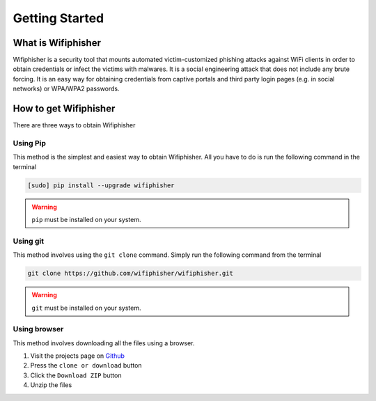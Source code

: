 ===============
Getting Started
===============
-------------------
What is Wifiphisher
-------------------
Wifiphisher  is a security tool that mounts automated victim-customized phishing attacks against
WiFi clients in order to obtain credentials or infect the victims with malwares. It is a social
engineering attack that does not include any brute forcing. It
is an easy way for obtaining credentials from captive portals and third party login pages
(e.g. in social networks) or WPA/WPA2 passwords.

----------------------
How to get Wifiphisher
----------------------
There are three ways to obtain Wifiphisher

^^^^^^^^^^^^
Using Pip
^^^^^^^^^^^^

This method is the simplest and easiest way to obtain Wifiphisher. All you have to do is
run the following command in the terminal

.. code-block:: bash

    [sudo] pip install --upgrade wifiphisher

.. image:: _static/getting_started/install_pip.gif

.. warning::
    ``pip`` must be installed on your system.

.. seealso::
    pip_ and ``pip --help`` for more information.

.. _pip: https://pypi.python.org/pypi/pip/

^^^^^^^^^^^^
Using git
^^^^^^^^^^^^
This method involves using the ``git clone`` command. Simply run the following command from the
terminal

.. code-block:: bash

    git clone https://github.com/wifiphisher/wifiphisher.git

.. image:: _static/getting_started/install_git.gif

.. warning::
    ``git`` must be installed on your system.

.. seealso::
    Git_ and ``git clone --help`` for more information.

.. _Git: https://git-scm.com/

^^^^^^^^^^^^^^^^^^^^^^^
Using browser
^^^^^^^^^^^^^^^^^^^^^^^
This method involves downloading all the files using a browser.

#. Visit the projects page on Github_
#. Press the ``clone or download`` button
#. Click the ``Download ZIP`` button
#. Unzip the files

.. _Github: https://github.com/wifiphisher/wifiphisher
